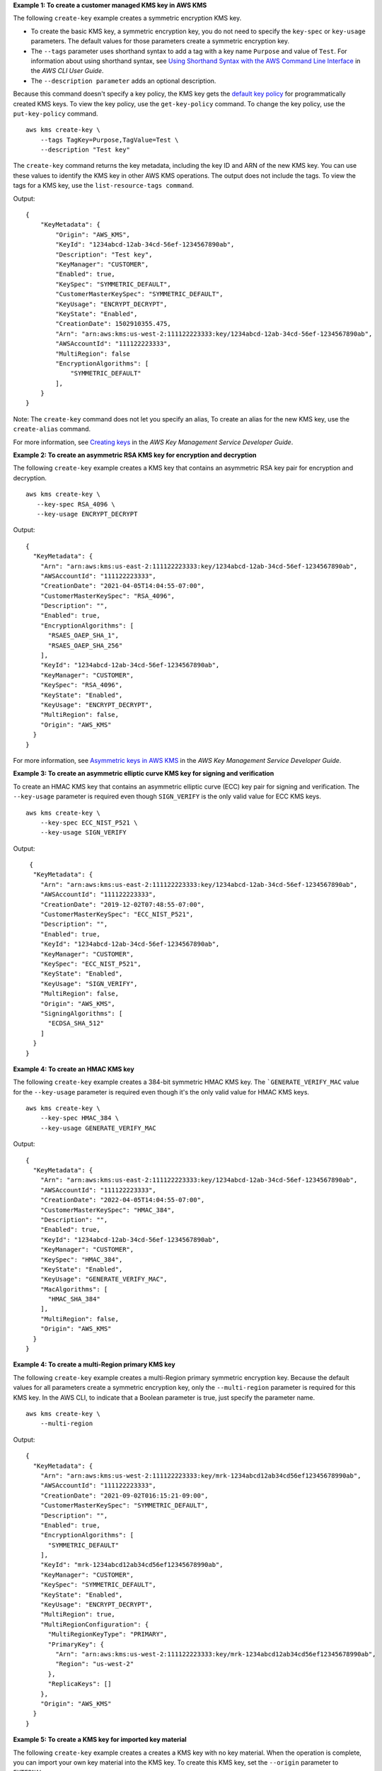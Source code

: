 **Example 1: To create a customer managed KMS key in AWS KMS**

The following ``create-key`` example creates a symmetric encryption KMS key.

* To create the basic KMS key, a symmetric encryption key, you do not need to specify the ``key-spec`` or ``key-usage`` parameters. The default values for those parameters create a symmetric encryption key.
* The ``--tags`` parameter uses shorthand syntax to add a tag with a key name ``Purpose`` and value of ``Test``. For information about using shorthand syntax, see `Using Shorthand Syntax with the AWS Command Line Interface <https://docs.aws.amazon.com/cli/latest/userguide/cli-usage-shorthand.html>`__ in the *AWS CLI User Guide*.
* The ``--description parameter`` adds an optional description.

Because this command doesn't specify a key policy, the KMS key gets the `default key policy <https://docs.aws.amazon.com/kms/latest/developerguide/key-policies.html#key-policy-default>`__ for programmatically created KMS keys. To view the key policy, use the ``get-key-policy`` command. To change the key policy, use the ``put-key-policy`` command. ::

    aws kms create-key \
        --tags TagKey=Purpose,TagValue=Test \
        --description "Test key"

The ``create-key`` command returns the key metadata, including the key ID and ARN of the new KMS key. You can use these values to identify the KMS key in other AWS KMS operations. The output does not include the tags. To view the tags for a KMS key, use the ``list-resource-tags command``. 

Output::

    {
        "KeyMetadata": {
            "Origin": "AWS_KMS",
            "KeyId": "1234abcd-12ab-34cd-56ef-1234567890ab",
            "Description": "Test key",
            "KeyManager": "CUSTOMER",
            "Enabled": true,
            "KeySpec": "SYMMETRIC_DEFAULT",
            "CustomerMasterKeySpec": "SYMMETRIC_DEFAULT",
            "KeyUsage": "ENCRYPT_DECRYPT",
            "KeyState": "Enabled",
            "CreationDate": 1502910355.475,
            "Arn": "arn:aws:kms:us-west-2:111122223333:key/1234abcd-12ab-34cd-56ef-1234567890ab",
            "AWSAccountId": "111122223333",
            "MultiRegion": false
            "EncryptionAlgorithms": [
                "SYMMETRIC_DEFAULT"
            ],
        }
    }

Note: The ``create-key`` command does not let you specify an alias, To create an alias for the new KMS key, use the ``create-alias`` command.

For more information, see `Creating keys <https://docs.aws.amazon.com/kms/latest/developerguide/create-keys.html>`__ in the *AWS Key Management Service Developer Guide*.

**Example 2: To create an asymmetric RSA KMS key for encryption and decryption**

The following ``create-key`` example creates a KMS key that contains an asymmetric RSA key pair for encryption and decryption. ::

    aws kms create-key \
       --key-spec RSA_4096 \
       --key-usage ENCRYPT_DECRYPT

Output::

    {
      "KeyMetadata": {
        "Arn": "arn:aws:kms:us-east-2:111122223333:key/1234abcd-12ab-34cd-56ef-1234567890ab",
        "AWSAccountId": "111122223333",
        "CreationDate": "2021-04-05T14:04:55-07:00",
        "CustomerMasterKeySpec": "RSA_4096",
        "Description": "",
        "Enabled": true,
        "EncryptionAlgorithms": [
          "RSAES_OAEP_SHA_1",
          "RSAES_OAEP_SHA_256"
        ],
        "KeyId": "1234abcd-12ab-34cd-56ef-1234567890ab",
        "KeyManager": "CUSTOMER",
        "KeySpec": "RSA_4096",
        "KeyState": "Enabled",
        "KeyUsage": "ENCRYPT_DECRYPT",
        "MultiRegion": false,
        "Origin": "AWS_KMS"
      }
    }

For more information, see `Asymmetric keys in AWS KMS <https://docs.aws.amazon.com/kms/latest/developerguide/symmetric-asymmetric.html>`__ in the *AWS Key Management Service Developer Guide*.

**Example 3: To create an asymmetric elliptic curve KMS key for signing and verification**

To create an HMAC KMS key that contains an asymmetric elliptic curve (ECC) key pair for signing and verification. The ``--key-usage`` parameter is required even though ``SIGN_VERIFY`` is the only valid value for ECC KMS keys. ::

    aws kms create-key \
        --key-spec ECC_NIST_P521 \
        --key-usage SIGN_VERIFY

Output::

     {
      "KeyMetadata": {
        "Arn": "arn:aws:kms:us-east-2:111122223333:key/1234abcd-12ab-34cd-56ef-1234567890ab",
        "AWSAccountId": "111122223333",
        "CreationDate": "2019-12-02T07:48:55-07:00",
        "CustomerMasterKeySpec": "ECC_NIST_P521",
        "Description": "",
        "Enabled": true,
        "KeyId": "1234abcd-12ab-34cd-56ef-1234567890ab",
        "KeyManager": "CUSTOMER",
        "KeySpec": "ECC_NIST_P521",
        "KeyState": "Enabled",
        "KeyUsage": "SIGN_VERIFY",
        "MultiRegion": false,
        "Origin": "AWS_KMS",
        "SigningAlgorithms": [
          "ECDSA_SHA_512"
        ]
      }
    }       

**Example 4: To create an HMAC KMS key**

The following ``create-key`` example creates a 384-bit symmetric HMAC KMS key. The ```GENERATE_VERIFY_MAC`` value for the ``--key-usage`` parameter is required even though it's the only valid value for HMAC KMS keys. ::

    aws kms create-key \
        --key-spec HMAC_384 \
        --key-usage GENERATE_VERIFY_MAC

Output::

    {
      "KeyMetadata": {
        "Arn": "arn:aws:kms:us-east-2:111122223333:key/1234abcd-12ab-34cd-56ef-1234567890ab",
        "AWSAccountId": "111122223333",
        "CreationDate": "2022-04-05T14:04:55-07:00",
        "CustomerMasterKeySpec": "HMAC_384",
        "Description": "",
        "Enabled": true,
        "KeyId": "1234abcd-12ab-34cd-56ef-1234567890ab",
        "KeyManager": "CUSTOMER",
        "KeySpec": "HMAC_384",
        "KeyState": "Enabled",
        "KeyUsage": "GENERATE_VERIFY_MAC",
        "MacAlgorithms": [
          "HMAC_SHA_384"
        ],
        "MultiRegion": false,
        "Origin": "AWS_KMS"
      }
    }

**Example 4: To create a multi-Region primary KMS key**

The following ``create-key`` example creates a multi-Region primary symmetric encryption key. Because the default values for all parameters create a symmetric encryption key, only the ``--multi-region`` parameter is required for this KMS key. In the AWS CLI, to indicate that a Boolean parameter is true, just specify the parameter name. ::

    aws kms create-key \
        --multi-region

Output::

    {
      "KeyMetadata": {
        "Arn": "arn:aws:kms:us-west-2:111122223333:key/mrk-1234abcd12ab34cd56ef12345678990ab",
        "AWSAccountId": "111122223333",
        "CreationDate": "2021-09-02T016:15:21-09:00",
        "CustomerMasterKeySpec": "SYMMETRIC_DEFAULT",
        "Description": "",
        "Enabled": true,
        "EncryptionAlgorithms": [
          "SYMMETRIC_DEFAULT"
        ],
        "KeyId": "mrk-1234abcd12ab34cd56ef12345678990ab",
        "KeyManager": "CUSTOMER",
        "KeySpec": "SYMMETRIC_DEFAULT",
        "KeyState": "Enabled",
        "KeyUsage": "ENCRYPT_DECRYPT",
        "MultiRegion": true,
        "MultiRegionConfiguration": {
          "MultiRegionKeyType": "PRIMARY",
          "PrimaryKey": {
            "Arn": "arn:aws:kms:us-west-2:111122223333:key/mrk-1234abcd12ab34cd56ef12345678990ab",
            "Region": "us-west-2"
          },
          "ReplicaKeys": []
        },
        "Origin": "AWS_KMS"
      }
    }

**Example 5: To create a KMS key for imported key material**

The following ``create-key`` example creates a creates a KMS key with no key material. When the operation is complete, you can import your own key material into the KMS key. To create this KMS key, set the ``--origin`` parameter to ``EXTERNAL``. ::

aws kms create-key \
        --origin EXTERNAL

Output::

   {
      "KeyMetadata": {
        "Arn": "arn:aws:kms:us-east-2:111122223333:key/1234abcd-12ab-34cd-56ef-1234567890ab",
        "AWSAccountId": "111122223333",
        "CreationDate": "2019-12-02T07:48:55-07:00",
        "CustomerMasterKeySpec": "SYMMETRIC_DEFAULT",
        "Description": "",
        "Enabled": false,
        "EncryptionAlgorithms": [
          "SYMMETRIC_DEFAULT"
        ],
        "KeyId": "1234abcd-12ab-34cd-56ef-1234567890ab",
        "KeyManager": "CUSTOMER",
        "KeySpec": "SYMMETRIC_DEFAULT",
        "KeyState": "PendingImport",
        "KeyUsage": "ENCRYPT_DECRYPT",
        "MultiRegion": false,
        "Origin": "EXTERNAL"
      }
    }


**Example 6: To create a KMS key in an AWS CloudHSM custom key store**

The following ``create-key`` example creates a creates a KMS key in the specified AWS CloudHSM custom key store. The operation creates the KMS key and its metadata in AWS KMS and creates the key material in the AWS CloudHSM cluster associated with the custom key store. The ``--custom-key-store-id`` and ``--origin`` parameters are required. ::

aws kms create-key \
    --origin AWS_CLOUDHSM \
    --custom-key-store-id cks-1234567890abcdef0

    {
      "KeyMetadata": {
        "Arn": "arn:aws:kms:us-east-2:111122223333:key/1234abcd-12ab-34cd-56ef-1234567890ab",
        "AWSAccountId": "111122223333",
        "CloudHsmClusterId": "cluster-1a23b4cdefg",
        "CreationDate": "2019-12-02T07:48:55-07:00",
        "CustomerMasterKeySpec": "SYMMETRIC_DEFAULT",
        "CustomKeyStoreId": "cks-1234567890abcdef0",
        "Description": "",
        "Enabled": true,
        "EncryptionAlgorithms": [
          "SYMMETRIC_DEFAULT"
        ],
        "KeyId": "1234abcd-12ab-34cd-56ef-1234567890ab",
        "KeyManager": "CUSTOMER",
        "KeySpec": "SYMMETRIC_DEFAULT",
        "KeyState": "Enabled",
        "KeyUsage": "ENCRYPT_DECRYPT",
        "MultiRegion": false,
        "Origin": "AWS_CLOUDHSM"
      }
    }   
